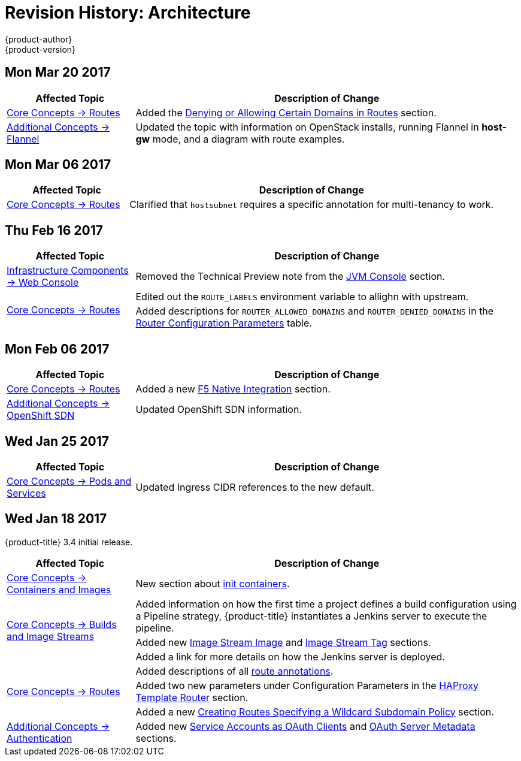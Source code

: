 [[architecture-revhistory-architecture]]
= Revision History: Architecture
{product-author}
{product-version}
:data-uri:
:icons:
:experimental:

// do-release: revhist-tables

== Mon Mar 20 2017

// tag::architecture_mon_mar_20_2017[]
[cols="1,3",options="header"]
|===

|Affected Topic |Description of Change
//Mon Mar 20 2017

|xref:../architecture/core_concepts/routes.adoc#architecture-core-concepts-routes[Core Concepts -> Routes]
|Added the xref:../architecture/core_concepts/routes.adoc#architecture-core-concepts-routes-deny-allow[Denying or Allowing Certain Domains in Routes] section.

|xref:../architecture/additional_concepts/flannel.adoc#architecture-additional-concepts-flannel[Additional Concepts -> Flannel]
|Updated the topic with information on OpenStack installs, running Flannel in *host-gw* mode, and a diagram with route examples.
|===

// end::architecture_mon_mar_20_2017[]

== Mon Mar 06 2017

// tag::architecture_mon_mar_06_2017[]
[cols="1,3",options="header"]
|===

|Affected Topic |Description of Change
//Mon Mar 06 2017
|xref:../architecture/core_concepts/routes.adoc#architecture-core-concepts-routes[Core Concepts -> Routes]
|Clarified that `hostsubnet` requires a specific annotation for multi-tenancy to work.

|===

// end::architecture_mon_mar_06_2017[]
== Thu Feb 16 2017

// tag::architecture_thu_feb_16_2017[]
[cols="1,3",options="header"]
|===

|Affected Topic |Description of Change
//Thu Feb 16 2017
|xref:../architecture/infrastructure_components/web_console.adoc#architecture-infrastructure-components-web-console[Infrastructure Components -> Web Console]
|Removed the Technical Preview note from the xref:../architecture/infrastructure_components/web_console.adoc#jvm-console[JVM Console] section.

.2+.^|xref:../architecture/core_concepts/routes.adoc#architecture-core-concepts-routes[Core Concepts -> Routes]
|Edited out the `ROUTE_LABELS` environment variable to allighn with upstream.
|Added descriptions for `ROUTER_ALLOWED_DOMAINS` and `ROUTER_DENIED_DOMAINS` in the xref:../architecture/core_concepts/routes.adoc#env-variables[Router Configuration Parameters] table.

|===

// end::architecture_thu_feb_16_2017[]
== Mon Feb 06 2017

// tag::architecture_mon_feb_06_2017[]
[cols="1,3",options="header"]
|===

|Affected Topic |Description of Change
//Mon Feb 06 2017
|xref:../architecture/core_concepts/routes.adoc#architecture-core-concepts-routes[Core Concepts -> Routes]
|Added a new xref:../architecture/core_concepts/routes.adoc#architecture-f5-native-integration[F5 Native Integration] section.

n|xref:../architecture/additional_concepts/sdn.adoc#architecture-additional-concepts-sdn[Additional Concepts -> OpenShift SDN]
|Updated OpenShift SDN information.



|===

// end::architecture_mon_feb_06_2017[]

== Wed Jan 25 2017

// tag::architecture_wed_jan_25_2017[]
[cols="1,3",options="header"]
|===

|Affected Topic |Description of Change
//Wed Jan 25 2017

|xref:../architecture/core_concepts/pods_and_services.adoc#architecture-core-concepts-pods-and-services[Core Concepts -> Pods and Services]
|Updated Ingress CIDR references to the new default.

|===

// end::architecture_wed_jan_25_2017[]


== Wed Jan 18 2017

{product-title} 3.4 initial release.

// tag::architecture_wed_jan_18_2017[]
[cols="1,3",options="header"]
|===

|Affected Topic |Description of Change
//Wed Jan 18 2017
|xref:../architecture/core_concepts/containers_and_images.adoc#architecture-core-concepts-containers-and-images[Core Concepts -> Containers and Images]
|New section about xref:../architecture/core_concepts/containers_and_images.adoc#init-containers[init containers].

.3+|xref:../architecture/core_concepts/builds_and_image_streams.adoc#architecture-core-concepts-builds-and-image-streams[Core Concepts -> Builds and Image Streams]

|Added information on how the first time a project defines a build configuration using a Pipeline strategy, {product-title} instantiates a Jenkins server to execute the pipeline.
|Added new xref:../architecture/core_concepts/builds_and_image_streams.adoc#image-stream-image[Image Stream Image] and xref:../architecture/core_concepts/builds_and_image_streams.adoc#image-stream-tag[Image Stream Tag] sections.
|Added a link for more details on how the Jenkins server is deployed.

.3+|xref:../architecture/core_concepts/routes.adoc#architecture-core-concepts-routes[Core Concepts -> Routes]

|Added descriptions of all xref:../architecture/core_concepts/routes.adoc#route-specific-annotations[route annotations].
|Added two new parameters under Configuration Parameters in the xref:../architecture/core_concepts/routes.adoc#haproxy-template-router[HAProxy Template Router] section.
|Added a new xref:../architecture/core_concepts/routes.adoc#wildcard-subdomain-route-policy[Creating Routes Specifying a Wildcard Subdomain Policy] section.

|xref:../architecture/additional_concepts/authentication.adoc#architecture-additional-concepts-authentication[Additional Concepts -> Authentication]
|Added new xref:../architecture/additional_concepts/authentication.adoc#service-accounts-as-oauth-clients[Service Accounts as OAuth Clients] and xref:../architecture/additional_concepts/authentication.adoc#oauth-server-metadata[OAuth Server Metadata] sections.

|===

// end::architecture_wed_jan_18_2017[]
